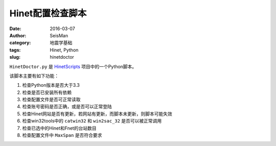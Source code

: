 Hinet配置检查脚本
#################

:date: 2016-03-07
:author: SeisMan
:category: 地震学基础
:tags: Hinet, Python
:slug: hinetdoctor

``HinetDoctor.py`` 是 `HinetScripts <https://github.com/seisman/HinetScripts>`_ 项目中的一个Python脚本。

该脚本主要有如下功能：

#. 检查Python版本是否大于3.3
#. 检查是否已安装所有依赖
#. 检查配置文件是否可正常读取
#. 检查账号密码是否正确，或是否可以正常登陆
#. 检查Hinet网站是否有更新，若网站有更新，而脚本未更新，则脚本可能失效
#. 检查win32tools中的 ``catwin32`` 和 ``win2sac_32`` 是否可以被正常调用
#. 检查已选中的Hinet和Fnet的台站数目
#. 检查配置文件中 ``MaxSpan`` 是否符合要求
